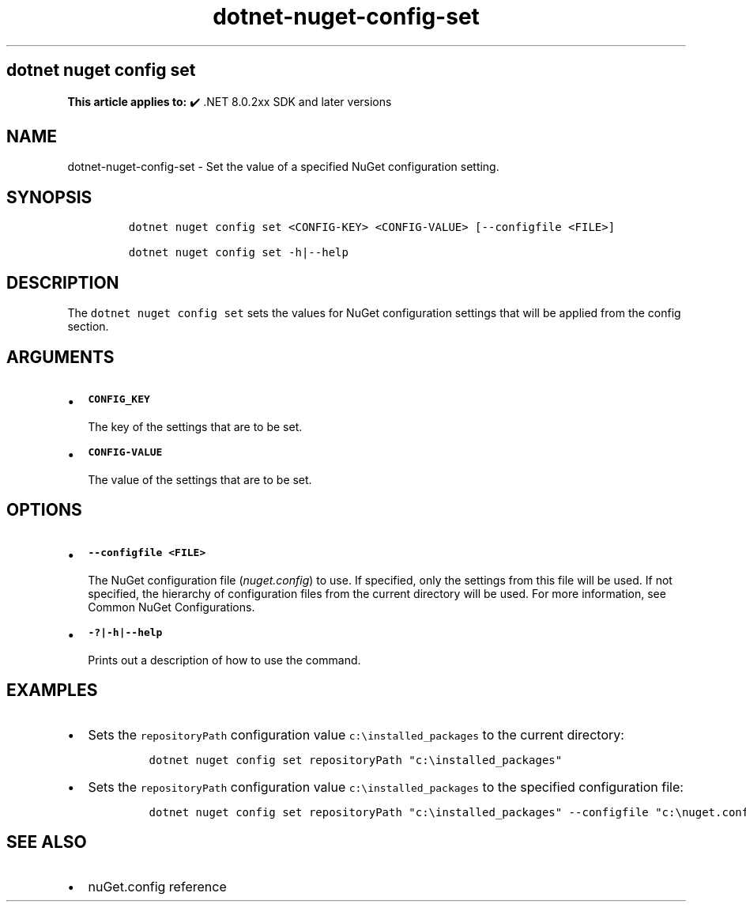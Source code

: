 .\" Automatically generated by Pandoc 2.18
.\"
.\" Define V font for inline verbatim, using C font in formats
.\" that render this, and otherwise B font.
.ie "\f[CB]x\f[]"x" \{\
. ftr V B
. ftr VI BI
. ftr VB B
. ftr VBI BI
.\}
.el \{\
. ftr V CR
. ftr VI CI
. ftr VB CB
. ftr VBI CBI
.\}
.TH "dotnet-nuget-config-set" "1" "2025-06-13" "" ".NET Documentation"
.hy
.SH dotnet nuget config set
.PP
\f[B]This article applies to:\f[R] \[u2714]\[uFE0F] .NET 8.0.2xx SDK and later versions
.SH NAME
.PP
dotnet-nuget-config-set - Set the value of a specified NuGet configuration setting.
.SH SYNOPSIS
.IP
.nf
\f[C]
dotnet nuget config set <CONFIG-KEY> <CONFIG-VALUE> [--configfile <FILE>]

dotnet nuget config set -h|--help
\f[R]
.fi
.SH DESCRIPTION
.PP
The \f[V]dotnet nuget config set\f[R] sets the values for NuGet configuration settings that will be applied from the config section.
.SH ARGUMENTS
.IP \[bu] 2
\f[B]\f[VB]CONFIG_KEY\f[B]\f[R]
.RS 2
.PP
The key of the settings that are to be set.
.RE
.IP \[bu] 2
\f[B]\f[VB]CONFIG-VALUE\f[B]\f[R]
.RS 2
.PP
The value of the settings that are to be set.
.RE
.SH OPTIONS
.IP \[bu] 2
\f[B]\f[VB]--configfile <FILE>\f[B]\f[R]
.RS 2
.PP
The NuGet configuration file (\f[I]nuget.config\f[R]) to use.
If specified, only the settings from this file will be used.
If not specified, the hierarchy of configuration files from the current directory will be used.
For more information, see Common NuGet Configurations.
.RE
.IP \[bu] 2
\f[B]\f[VB]-?|-h|--help\f[B]\f[R]
.RS 2
.PP
Prints out a description of how to use the command.
.RE
.SH EXAMPLES
.IP \[bu] 2
Sets the \f[V]repositoryPath\f[R] configuration value \f[V]c:\[rs]installed_packages\f[R] to the current directory:
.RS 2
.IP
.nf
\f[C]
dotnet nuget config set repositoryPath \[dq]c:\[rs]installed_packages\[dq]
\f[R]
.fi
.RE
.IP \[bu] 2
Sets the \f[V]repositoryPath\f[R] configuration value \f[V]c:\[rs]installed_packages\f[R] to the specified configuration file:
.RS 2
.IP
.nf
\f[C]
dotnet nuget config set repositoryPath \[dq]c:\[rs]installed_packages\[dq] --configfile \[dq]c:\[rs]nuget.config\[dq]
\f[R]
.fi
.RE
.SH SEE ALSO
.IP \[bu] 2
nuGet.config reference
